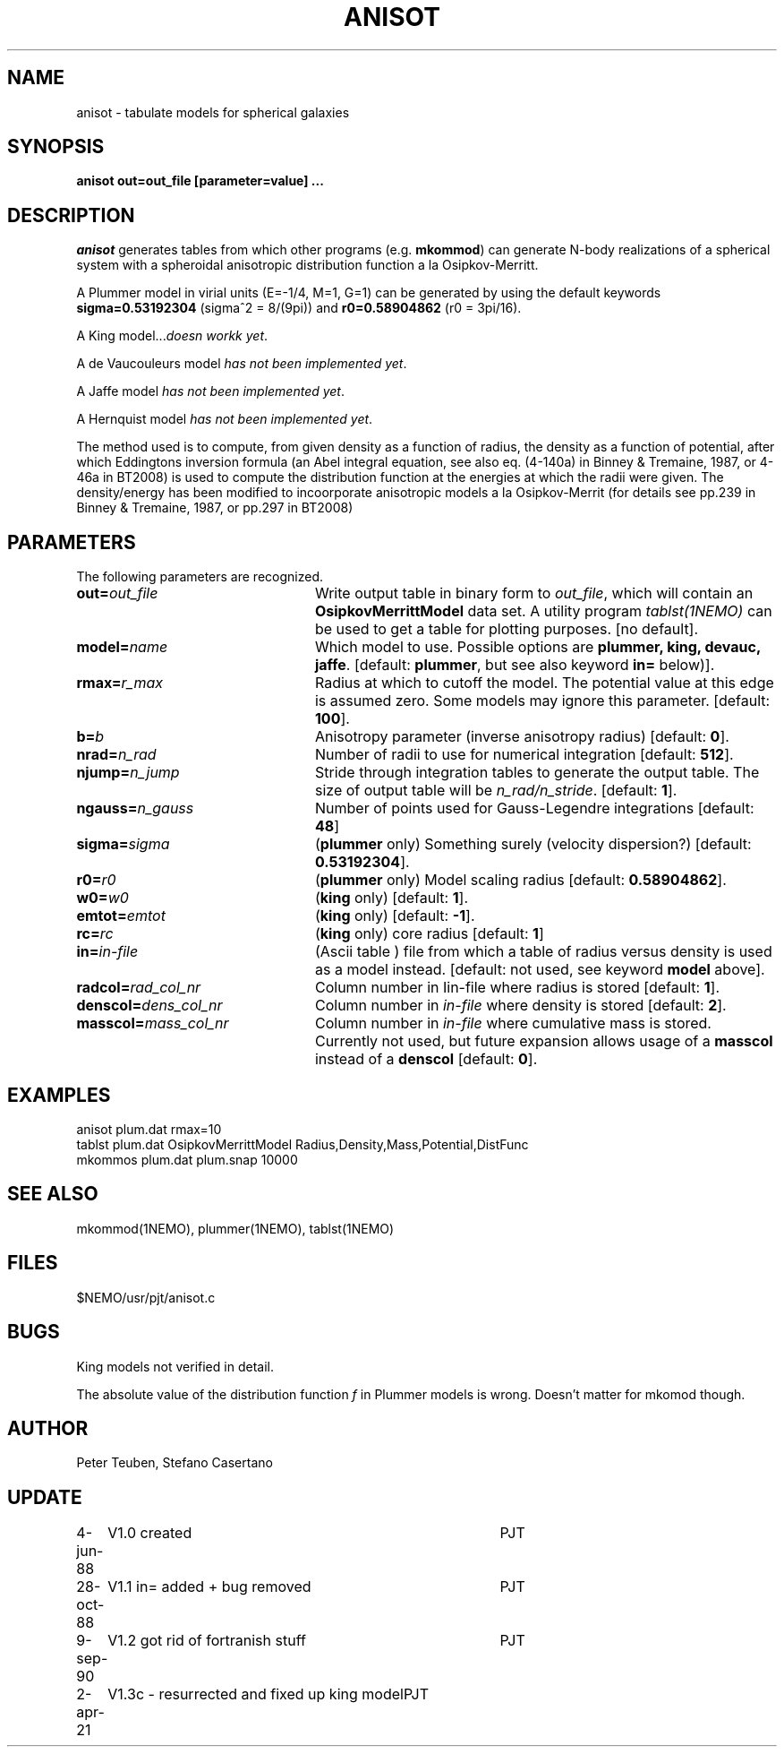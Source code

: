 .TH ANISOT 1NEMO "2 April 2021"
.SH NAME
anisot \- tabulate models for spherical galaxies

.SH SYNOPSIS
\fBanisot \fBout=\fPout_file [parameter=value] .\|.\|.

.SH "DESCRIPTION"
\fIanisot\fP generates tables from which other programs
(e.g. \fBmkommod\fP) can generate N-body realizations of a spherical 
system with a spheroidal anisotropic distribution function 
a la Osipkov-Merritt.
.PP
A Plummer model in virial units (E=-1/4, M=1, G=1) can be generated by using 
the default keywords \fBsigma=0.53192304\fP (sigma^2 = 8/(9pi))
and \fBr0=0.58904862\fP (r0 = 3pi/16).
.PP
A King model...\fIdoesn workk yet\fP.
.PP
A de Vaucouleurs model \fIhas not been implemented yet\fP.
.PP
A Jaffe model \fIhas not been implemented yet\fP.
.PP
A Hernquist model \fIhas not been implemented yet\fP.
.PP
The method used is to compute, from given density as a function of radius,
the density as a function of potential, after which Eddingtons inversion
formula (an Abel integral equation, see also eq. (4-140a) in Binney & Tremaine, 1987,
or 4-46a in BT2008)
is used to compute the distribution function at the energies at which the radii
were given. The density/energy  has been modified to incoorporate anisotropic models
a la Osipkov-Merrit (for details see pp.239 in Binney & Tremaine, 1987, or pp.297 in BT2008)
.SH PARAMETERS
The following parameters are recognized.
.TP 24
\fBout=\fP\fIout_file\fP
Write output table in binary form to \fIout_file\fP, which will contain
an \fBOsipkovMerrittModel\fP data set. A utility program 
\fItablst(1NEMO)\fP can be used to get a table for plotting
purposes. [no default].
.TP
\fBmodel=\fIname\fP
Which model to use. Possible options are \fBplummer, king, devauc, jaffe\fP.
[default: \fBplummer\fP, but see also keyword \fBin=\fP below)].
.TP
\fBrmax=\fIr_max\fP
Radius at which to cutoff the model. The potential value at this edge
is assumed zero. Some models may ignore this parameter. [default: \fB100\fP].
.TP
\fBb=\fIb\fP
Anisotropy parameter (inverse anisotropy radius) [default: \fB0\fP].
.TP
\fBnrad=\fP\fIn_rad\fP
Number of radii to use for numerical integration [default: \fB512\fP].
.TP
\fBnjump=\fP\fIn_jump\fP
Stride through integration tables to generate the output table.
The size of output table will be \fIn_rad/n_stride\fP.
[default: \fB1\fP].
.TP
\fBngauss=\fIn_gauss\fP
Number of points used for Gauss-Legendre integrations [default: \fB48\fP]
.TP
\fBsigma=\fIsigma\fP
(\fBplummer\fP only) Something surely (velocity dispersion?) [default: \fB0.53192304\fP].
.TP
\fBr0=\fIr0\fP
(\fBplummer\fP only) Model scaling radius [default: \fB0.58904862\fP].
.TP
\fBw0=\fIw0\fP
(\fBking\fP only) [default: \fB1\fP].
.TP
\fBemtot=\fIemtot\fP
(\fBking\fP only) [default: \fB-1\fP].
.TP
\fBrc=\fIrc\fP
(\fBking\fP only) core radius [default: \fB1\fP]
.TP
\fBin=\fIin-file\fP
(Ascii table ) file from which a table of radius versus density is used as a
model instead. [default: not used, see keyword \fBmodel\fP above].
.TP
\fBradcol=\fIrad_col_nr\fP
Column number in \fZIin-file\fP where radius is stored [default: \fB1\fP].
.TP
\fBdenscol=\fIdens_col_nr\fP
Column number in \fIin-file\fP where density is stored [default: \fB2\fP].
.TP
\fBmasscol=\fImass_col_nr\fP
Column number in \fIin-file\fP where cumulative mass is stored. 
Currently not used, but future expansion allows usage of a \fBmasscol\fP 
instead of a \fBdenscol\fP 
[default: \fB0\fP].

.SH "EXAMPLES"

.nf
anisot plum.dat rmax=10
tablst plum.dat OsipkovMerrittModel Radius,Density,Mass,Potential,DistFunc
mkommos plum.dat plum.snap 10000
.fi

.SH "SEE ALSO"
mkommod(1NEMO), plummer(1NEMO), tablst(1NEMO)

.SH "FILES"
$NEMO/usr/pjt/anisot.c

.SH "BUGS"
King models not verified in detail.
.PP
The absolute value of the distribution function \fIf\fP in 
Plummer models is wrong.  Doesn't matter for mkomod though.

.SH "AUTHOR"
Peter Teuben, Stefano Casertano

.SH UPDATE
.nf
.ta +1i +4i
4-jun-88	V1.0 created                 	PJT
28-oct-88	V1.1 in= added + bug removed  	PJT
9-sep-90	V1.2 got rid of fortranish stuff	PJT
2-apr-21	V1.3c - resurrected and fixed up king model	PJT
.fi
